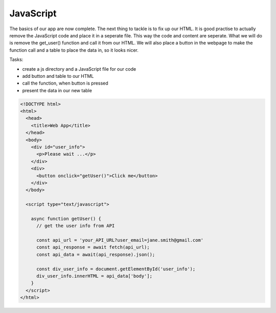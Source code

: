 .. _step09:

**********
JavaScript
**********

The basics of our app are now complete. The next thing to tackle is to fix up our HTML. It is good practise to actually remove the JavaScript code and place it in a seperate file. This way the code and content are seperate. What we will do is remove the get_user() function and call it from our HTML. We will also place a button in the webpage to make the function call and a table to place the data in, so it looks nicer.

Tasks:

- create a js directory and a JavaScript file for our code
- add button and table to our HTML
- call the function, when button is pressed
- present the data in our new table

.. code-block:: javascript


.. code-block:: html

	<!DOCTYPE html>
	<html>
	  <head>
	    <title>Web App</title>
	  </head>
	  <body>
	    <div id="user_info">
	      <p>Please wait ...</p>
	    </div>
	    <div>
	      <button onclick="getUser()">Click me</button>
	    </div>
	  </body>
	  
	  <script type="text/javascript">
	    
	    async function getUser() {
	      // get the user info from API
	      
	      const api_url = 'your_API_URL?user_email=jane.smith@gmail.com'
	      const api_response = await fetch(api_url);
	      const api_data = await(api_response).json();
	      
	      const div_user_info = document.getElementById('user_info');
	      div_user_info.innerHTML = api_data['body'];
	    }
	  </script>
	</html>


.. raw:: html

  <div style="text-align: center; margin-bottom: 2em;">
	<iframe width="560" height="315" src="https://www.youtube.com/embed/IBfbIfa1YFc" frameborder="0" allow="accelerometer; autoplay; encrypted-media; gyroscope; picture-in-picture" allowfullscreen>
	</iframe>
  </div>